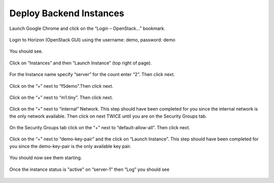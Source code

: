 Deploy Backend Instances
------------------------

Launch Google Chrome and click on the “Login – OpenStack…” bookmark.

    |image5|

    |image6|

Login to Horizon (OpenStack GUI) using the username: demo, password:
demo

    |image7|

You should see.

    |image8|

Click on “Instances” and then “Launch Instance” (top right of page).

    |image9|

For the Instance name specify “server” for the count enter “2”. Then
click next.

    |image10|

Click on the “+” next to “f5demo”.Then click next.

    |image11|

Click on the “+” next to “m1.tiny”. Then click next.

    |image12|

Click on the “+” next to “internal” Network. This step should have been completed for you since the internal network is the only network available.  Then click on next TWICE
until you are on the Security Groups tab.

    |image13|

On the Security Groups tab click on the “+” next to “default-allow-all”.
Then click next.

    |image14|

Click on the “+” next to “demo-key-pair” and the click on “Launch
Instance”.  This step should have been completed for you since the demo-key-pair is the only available key pair.

    |image15|

You should now see them starting.

    |image16|

Once the instance status is "active" on “server-1” then “Log” you should see

    |image17|


.. |image5| image:: /_static/image7.png
.. |image6| image:: /_static/image8.png
.. |image7| image:: /_static/image9.png
.. |image8| image:: /_static/image10.png
.. |image9| image:: /_static/image11.png
.. |image10| image:: /_static/image12.png
.. |image11| image:: /_static/image13.png
.. |image12| image:: /_static/image14.png
.. |image13| image:: /_static/image15.png
.. |image14| image:: /_static/image16.png
.. |image15| image:: /_static/image17.png
.. |image16| image:: /_static/image18.png
.. |image17| image:: /_static/image19.png
